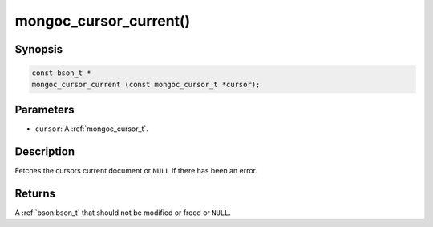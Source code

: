 .. _mongoc_cursor_current

mongoc_cursor_current()
=======================

Synopsis
--------

.. code-block:: c

  const bson_t *
  mongoc_cursor_current (const mongoc_cursor_t *cursor);

Parameters
----------

* ``cursor``: A :ref:`mongoc_cursor_t`.

Description
-----------

Fetches the cursors current document or ``NULL`` if there has been an error.

Returns
-------

A :ref:`bson:bson_t` that should not be modified or freed or ``NULL``.

